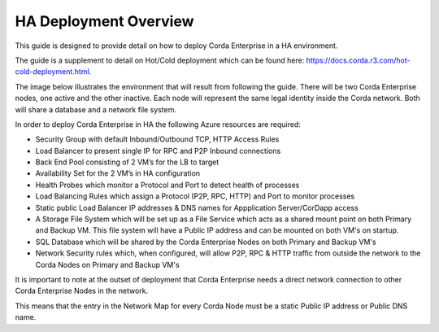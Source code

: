 HA Deployment Overview
============================

This guide is designed to provide detail on how to deploy Corda Enterprise in a HA environment.

The guide is a supplement to detail on Hot/Cold deployment which can be found here: https://docs.corda.r3.com/hot-cold-deployment.html. 

The image below illustrates the environment that will result from following the guide. There will be two Corda Enterprise nodes, one active and the other inactive. Each node will represent the same legal identity inside the Corda network. Both will share a database and a network file system.

.. image:: ./resources/ha-overview.png
   :scale: 50%


In order to deploy Corda Enterprise in HA the following Azure resources are required:

- Security Group with default Inbound/Outbound TCP, HTTP Access Rules
- Load Balancer to present single IP for RPC and P2P Inbound connections 
- Back End Pool consisting of 2 VM’s for the LB to target 
- Availability Set for the 2 VM’s in HA configuration        
- Health Probes which monitor a Protocol and Port to detect health of processes 
- Load Balancing Rules which assign a Protocol (P2P, RPC, HTTP) and Port to monitor processes
- Static public Load Balancer IP addresses & DNS names for Appplication Server/CorDapp access 
- A Storage File System  which will be set up as a File Service which acts as a shared mount point on both Primary and Backup VM. This file system will have a Public IP address and can be mounted on both VM's on startup.
- SQL Database which will be shared by the Corda Enterprise Nodes on both Primary and Backup VM's
- Network Security rules which, when configured, will allow P2P, RPC & HTTP traffic from outside the network to the Corda Nodes on Primary and Backup VM's 

It is important to note at the outset of deployment that Corda Enterprise needs a direct network connection to other Corda Enterprise Nodes in the network.

This means that the entry in the Network Map for every Corda Node must be a static Public IP address or Public DNS name.

